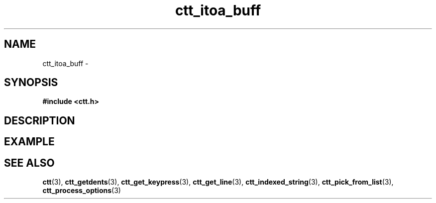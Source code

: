 .TH ctt_itoa_buff 3 "\n[year]-\n[mo]-\n[dy]" "Linux"
.
.SH NAME
ctt_itoa_buff - 
.
.SH SYNOPSIS
.PP
.B #include <ctt.h>
.PP
.BI 
.
.SH DESCRIPTION
.
.SH EXAMPLE
.
.SH SEE ALSO
.BR ctt "(3), " ctt_getdents "(3), " ctt_get_keypress "(3), "
.BR ctt_get_line "(3), " ctt_indexed_string "(3), "
.BR ctt_pick_from_list "(3), "
.BR ctt_process_options "(3)"

